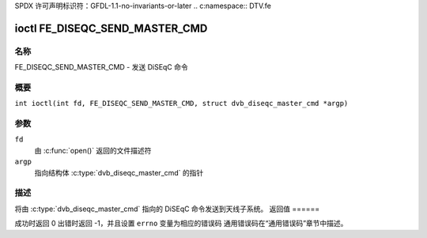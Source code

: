 SPDX 许可声明标识符：GFDL-1.1-no-invariants-or-later
.. c:namespace:: DTV.fe

.. _FE_DISEQC_SEND_MASTER_CMD:

*******************************
ioctl FE_DISEQC_SEND_MASTER_CMD
*******************************

名称
====

FE_DISEQC_SEND_MASTER_CMD - 发送 DiSEqC 命令

概要
====

.. c:macro:: FE_DISEQC_SEND_MASTER_CMD

``int ioctl(int fd, FE_DISEQC_SEND_MASTER_CMD, struct dvb_diseqc_master_cmd *argp)``

参数
====

``fd``
    由 :c:func:`open()` 返回的文件描述符
``argp``
    指向结构体 :c:type:`dvb_diseqc_master_cmd` 的指针

描述
====

将由 :c:type:`dvb_diseqc_master_cmd` 指向的 DiSEqC 命令发送到天线子系统。
返回值
======

成功时返回 0
出错时返回 -1，并且设置 ``errno`` 变量为相应的错误码
通用错误码在“通用错误码”章节中描述。
